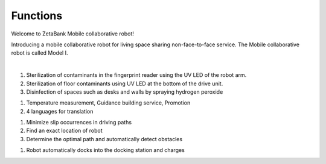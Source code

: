 Functions
====================================================


Welcome to ZetaBank Mobile collaborative robot!

Introducing a mobile collaborative robot for living space sharing non-face-to-face service.
The Mobile collaborative robot is called Model I.

.. raw:: html

    <div style="position: relative; padding-bottom: 56.25%; height: 0; overflow: hidden; max-width: 100%; height: auto;">
        <iframe src="https://youtube.com/embed/aV5jIGkehI8" frameborder="0" allowfullscreen style="position: absolute; top: 0; left: 0; width: 100%; height: 100%;"></iframe>
    </div>

|

.. raw:: html

    <div>
        <h2>Complex Disinfection Technology</h2>
    </div>

1. Sterilization of contaminants in the fingerprint reader using the UV LED of the robot arm.
2. Sterilization of floor contaminants using UV LED at the bottom of the drive unit.
3. Disinfection of spaces such as desks and walls by spraying hydrogen peroxide

.. raw:: html
    
    <div>
        <h2>Customer Service</h2>
    </div>
1. Temperature measurement, Guidance building service, Promotion
2. 4 languages for translation

.. raw:: html
    
    <div>
        <h2>Autonomous driving</h2>
    </div>
1. Minimize slip occurrences in driving paths
2. Find an exact location of robot
3. Determine the optimal path and automatically detect obstacles

.. raw:: html
    
    <div>
        <h2>Automatic charging</h2>
    </div>
1. Robot automatically docks into the docking station and charges
